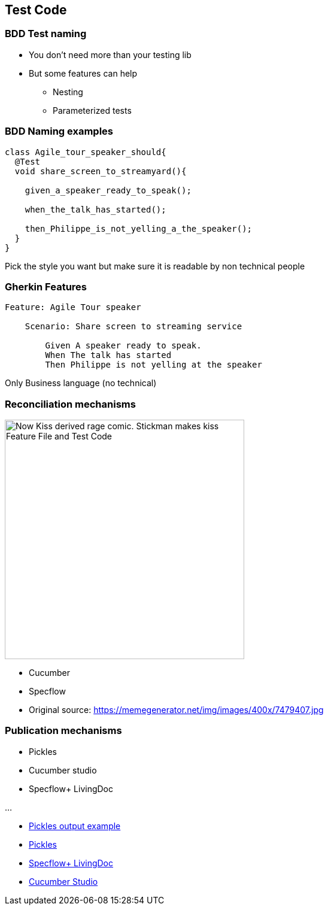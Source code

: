 
[background-color="#400d43ad"]
== Test Code

[background-color="#400d43ad"]
=== BDD Test naming

* You don't need more than your testing lib
* But some features can help
** Nesting
** Parameterized tests

[background-color="#400d43ad"]
=== BDD Naming examples

[source,java]
----
class Agile_tour_speaker_should{
  @Test
  void share_screen_to_streamyard(){

    given_a_speaker_ready_to_speak();

    when_the_talk_has_started();

    then_Philippe_is_not_yelling_a_the_speaker();
  }
}
----
[%step]
Pick the style you want but make sure it is readable by non technical people

[background-color="#400d43ad"]
=== Gherkin Features

[source,feature]
----
Feature: Agile Tour speaker

    Scenario: Share screen to streaming service

        Given A speaker ready to speak.
        When The talk has started
        Then Philippe is not yelling at the speaker
----

[%step]
Only Business language (no technical)

[.columns.is-vcentered]
[background-color="#400d43ad"]
=== Reconciliation mechanisms

[.column]
--
image::assets/bdd-now-kiss.png[alt="Now Kiss derived rage comic. Stickman makes kiss Feature File and Test Code", width=400]
--

[.column]
--
[%step]
* Cucumber
* Specflow
--

[.refs]
--
* Original source: https://memegenerator.net/img/images/400x/7479407.jpg
--

[background-color="#400d43ad"]
[.columns.is-vcentered]
=== Publication mechanisms

[.column]
--
* Pickles
* Cucumber studio
* Specflow+ LivingDoc

...
--


[.refs]
--
* https://www.picklesdoc.com/pickles/Output/Dhtml/Index.html?feature=Features/00BasicGherkin/BasicGherkin.feature[Pickles output example]
* https://docs.picklesdoc.com/en/latest/[Pickles]
* https://docs.specflow.org/projects/specflow-livingdoc/en/latest/[Specflow+ LivingDoc]
* https://cucumber.io/tools/cucumberstudio/[Cucumber Studio]
--
